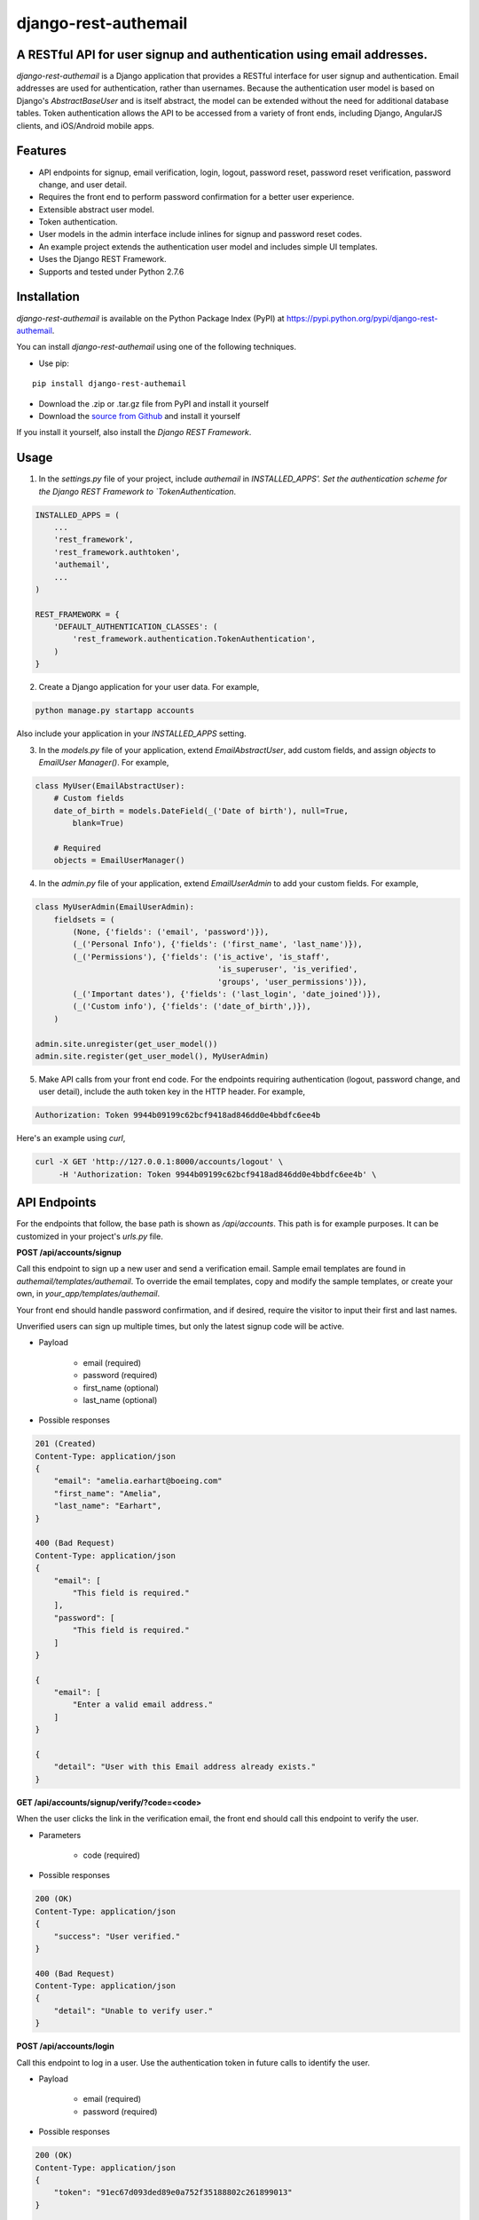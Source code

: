 django-rest-authemail
=====================

A RESTful API for user signup and authentication using email addresses. 
-----------------------------------------------------------------------

*django-rest-authemail* is a Django application that provides a RESTful interface for user signup and authentication.  Email addresses are used for authentication, rather than usernames.  Because the authentication user model is based on Django's `AbstractBaseUser` and is itself abstract, the model can be extended without the need for additional database tables.  Token authentication allows the API to be accessed from a variety of front ends, including Django, AngularJS clients, and iOS/Android mobile apps.


Features
--------

- API endpoints for signup, email verification, login, logout, password reset, password reset verification, password change, and user detail.
- Requires the front end to perform password confirmation for a better user experience.
- Extensible abstract user model.
- Token authentication.
- User models in the admin interface include inlines for signup and password reset codes.
- An example project extends the authentication user model and includes simple UI templates.
- Uses the Django REST Framework.
- Supports and tested under Python 2.7.6


Installation
------------

*django-rest-authemail* is available on the Python Package Index (PyPI) at https://pypi.python.org/pypi/django-rest-authemail.

You can install *django-rest-authemail* using one of the following techniques.

- Use pip:

::

    pip install django-rest-authemail

- Download the .zip or .tar.gz file from PyPI and install it yourself
- Download the `source from Github`_ and install it yourself

If you install it yourself, also install the `Django REST Framework`.

.. _source from Github: http://github.com/celiao/django-rest-authemail
.. _Django REST Framework: http://www.django-rest-framework.org


Usage
-----

1. In the `settings.py` file of your project, include `authemail` in `INSTALLED_APPS'. Set the authentication scheme for the Django REST Framework to `TokenAuthentication`.

.. code-block:: python

    INSTALLED_APPS = (
        ...
        'rest_framework',
        'rest_framework.authtoken',
        'authemail',
        ...
    )

    REST_FRAMEWORK = {
        'DEFAULT_AUTHENTICATION_CLASSES': (
            'rest_framework.authentication.TokenAuthentication',
        )
    }

2. Create a Django application for your user data.  For example,

.. code-block:: python

    python manage.py startapp accounts

Also include your application in your `INSTALLED_APPS` setting.

3. In the `models.py` file of your application, extend `EmailAbstractUser`, add custom fields, and assign `objects` to `EmailUser Manager()`.  For example,

.. code-block:: python

    class MyUser(EmailAbstractUser):
        # Custom fields
        date_of_birth = models.DateField(_('Date of birth'), null=True, 
            blank=True)

        # Required
        objects = EmailUserManager()

4. In the `admin.py` file of your application, extend `EmailUserAdmin` to add your custom fields.  For example,

.. code-block:: python

    class MyUserAdmin(EmailUserAdmin):
        fieldsets = (
            (None, {'fields': ('email', 'password')}),
            (_('Personal Info'), {'fields': ('first_name', 'last_name')}),
            (_('Permissions'), {'fields': ('is_active', 'is_staff', 
                                           'is_superuser', 'is_verified', 
                                           'groups', 'user_permissions')}),
            (_('Important dates'), {'fields': ('last_login', 'date_joined')}),
            (_('Custom info'), {'fields': ('date_of_birth',)}),
        )

    admin.site.unregister(get_user_model())
    admin.site.register(get_user_model(), MyUserAdmin)

5. Make API calls from your front end code.  For the endpoints requiring authentication (logout, password change, and user detail), include the auth token key in the HTTP header.  For example,

.. code-block:: python

    Authorization: Token 9944b09199c62bcf9418ad846dd0e4bbdfc6ee4b

Here's an example using `curl`,

.. code-block:: python

    curl -X GET 'http://127.0.0.1:8000/accounts/logout' \
         -H 'Authorization: Token 9944b09199c62bcf9418ad846dd0e4bbdfc6ee4b' \


API Endpoints
-------------
For the endpoints that follow, the base path is shown as `/api/accounts`.  This path is for example purposes.  It can be customized in your project's `urls.py` file.

**POST /api/accounts/signup**

Call this endpoint to sign up a new user and send a verification email.  Sample email templates are found in `authemail/templates/authemail`.  To override the email templates, copy and modify the sample templates, or create your own, in `your_app/templates/authemail`.

Your front end should handle password confirmation, and if desired, require the visitor to input their first and last names.

Unverified users can sign up multiple times, but only the latest signup code will be active.

- Payload
    
    - email (required)
    - password (required)
    - first_name (optional)
    - last_name (optional)

- Possible responses

.. code-block:: python

    201 (Created)
    Content-Type: application/json
    {
        "email": "amelia.earhart@boeing.com"
        "first_name": "Amelia", 
        "last_name": "Earhart", 
    }

    400 (Bad Request)
    Content-Type: application/json
    {
        "email": [
            "This field is required."
        ], 
        "password": [
            "This field is required."
        ] 
    }

    {
        "email": [
            "Enter a valid email address."
        ]
    }

    {
        "detail": "User with this Email address already exists."
    }

**GET /api/accounts/signup/verify/?code=<code>**

When the user clicks the link in the verification email, the front end should call this endpoint to verify the user.

- Parameters

    - code (required)

- Possible responses

.. code-block:: python

    200 (OK)
    Content-Type: application/json
    {
        "success": "User verified."
    }

    400 (Bad Request)
    Content-Type: application/json
    {
        "detail": "Unable to verify user."
    }

**POST /api/accounts/login**

Call this endpoint to log in a user.  Use the authentication token in future calls to identify the user.

- Payload

    - email (required)
    - password (required)

- Possible responses

.. code-block:: python

    200 (OK)
    Content-Type: application/json
    {
        "token": "91ec67d093ded89e0a752f35188802c261899013"
    }

    400 (Bad Request)
    Content-Type: application/json
    {
        "password": [
            "This field is required."
        ], 
        "email": [
            "This field is required."
        ]
    }

    {
        "email": [
            "Enter a valid email address."
        ]
    }

    401 (Unauthorized)
    {
        "detail": "Authentication credentials were not provided."
    }

    {
        "detail": "Unable to login with provided credentials."
    }

    {
        "detail": "User account not active."
    }

**GET /api/accounts/logout**

Call this endpoint to log out an authenticated user.

- HTTP Header

.. code-block:: python

    Authorization: Token 9944b09199c62bcf9418ad846dd0e4bbdfc6ee4b

- Possible responses

.. code-block:: python

    200 (OK)
    Content-Type: application/json
    {
        "success": "User logged out."
    }

    401 (Unauthorized)
    Content-Type: application/json
    {
        "detail": "Authentication credentials were not provided."
    }

    {
        "detail": "Invalid token"
    }

**POST /api/accounts/password/reset**

Call this endpoint to send an email to a user so they can reset their password.   Similar to signup verification, the password reset email templates are found in `authemail/templates/authemail`.  Override the default templates by placing your similarly-named templates in `your_app/templates/authemail`.

- Payload

    - email (required)

- Possible responses

.. code-block:: python

    201 (Created)
    Content-Type: application/json
    {
        "email": "amelia.earhart@boeing.com"
    }

    400 (Bad Request)
    Content-Type: application/json
    {
        "email": [
            "This field is required."
        ]
    }

    {
        "email": [
            "Enter a valid email address."
        ]
    }

    {
        "detail": "Password reset not allowed."
    }

**GET /api/accounts/password/reset/verify/?code=<code>**

When the user clicks the link in the password reset email, call this endpoint to verify the password reset code.

- Parameters

    - code (required)

- Possible responses

.. code-block:: python

    200 (OK)
    Content-Type: application/json
    {
        "success": "User verified."
    }

    400 (Bad Request)
    Content-Type: application/json
    {
        "password": [
            "This field is required."
        ] 
    }

    400 (Bad Request)
    Content-Type: application/json
    {
        "detail": "Unable to verify user."
    }

**POST /api/accounts/password/reset/verified**

Call this endpoint with the password reset code and the new password, to reset the user's password.  The front end should prompt the user for a confirmation password and give feedback if the passwords don't match.

- Payload

    - code (required)
    - password (required)

- Possible responses

.. code-block:: python

    200 (OK)
    Content-Type: application/json
    {
        "success": "Password reset."
    }

    400 (Bad Request)
    Content-Type: application/json
    {
        "password": [
            "This field is required."
        ] 
    }

    400 (Bad Request)
    Content-Type: application/json
    {
        "detail": "Unable to verify user."
    }

**POST /api/accounts/password/change**

Call this endpoint to change a user's password.

- HTTP Header

.. code-block:: python

    Authorization: Token 9944b09199c62bcf9418ad846dd0e4bbdfc6ee4b

- Payload

    - password (required)

- Possible responses

.. code-block:: python

    200 (OK)
    Content-Type: application/json
    {
        "success": "Password changed."
    }

    400 (Bad Request)
    Content-Type: application/json
    {
        "password": [
            "This field is required."
        ] 
    }

    401 (Unauthorized)
    Content-Type: application/json
    {
        "detail": "Authentication credentials were not provided."
    }

    {
        "detail": "Invalid token"
    }

**GET /api/accounts/users/me**

Call this endpoint after logging in and obtaining an authorization token to learn more about the user.

- HTTP Header

.. code-block:: python

    Authorization: Token 9944b09199c62bcf9418ad846dd0e4bbdfc6ee4b

- Possible responses

    200 (OK)
    Content-Type: application/json
    {
        "id": 1,
        "email": "amelia.earhart@boeing.com",
        "first_name": "Amelia",
        "last_name": "Earhart",
    }
    
    401 (Unauthorized)
    Content-Type: application/json
    {
        "detail": "Authentication credentials were not provided."
    }
    
    {
        "detail": "Invalid token"
    }


Wrapper
-------
A wrapper is available to access the API with Python code.  First create an instance of the AuthEmail class, then call methods to access the API.  There is a one-to-one mapping between the endpoints and instance methods.

.. code-block:: python

    from authemail import wrapper

    account = wrapper.AuthEmail()
    response = account.signup(first_name=first_name, last_name=last_name,
        email=email, password=password)

    if 'detail' in response:
        # Handle error condition
    else:
        # Handle good response

See `example_project/views.py` for more sample usage.


Inspiration and Ideas
---------------------
Inspiration and ideas for `django-rest-authemail` were derived from:

- `django-rest-framework`_
- `django-email-as-username`_
- `django-registration`_
- `django-rest-auth`_
- `tmdbsimple`_

.. _django-rest-framework: http://www.django-rest-framework.org/
.. _django-email-as-username: https://pypi.python.org/pypi/django-email-as-username/1.6.7
.. _django-registration: http://django-registration.readthedocs.org/en/latest/ 
.. _django-rest-auth: https://pypi.python.org/pypi/django-rest-auth
.. _tmdbsimple: https://pypi.python.org/pypi/tmdbsimple

